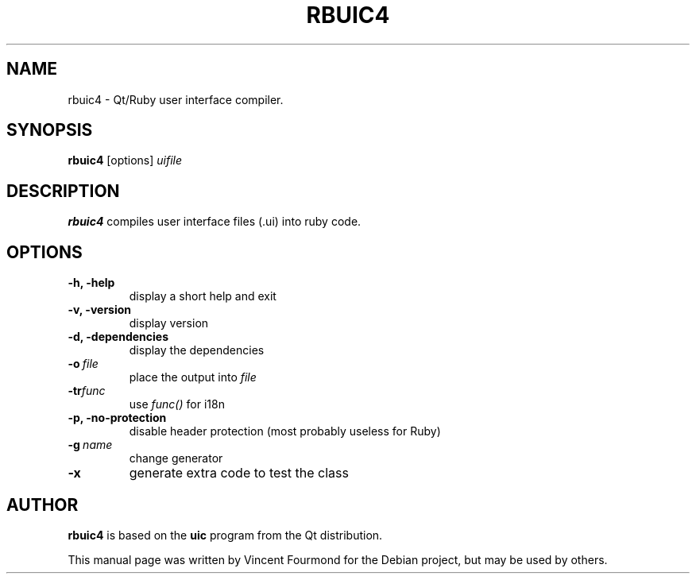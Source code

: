 .TH RBUIC4 "1" "October 2006" "Qt4-qtruby from kdebindings 4.1 branch" 
.SH NAME
rbuic4 \- Qt/Ruby user interface compiler.

.SH SYNOPSIS
.B rbuic4
[options]
.I uifile

.SH DESCRIPTION

.B rbuic4
compiles user interface files (.ui) into ruby code.

.SH OPTIONS

.TP
.B -h, -help
display a short help and exit
.TP
.B  -v, -version              
display version
.TP
.B  -d, -dependencies         
display the dependencies
.TP
.BI -o \ file
place the output into 
.I file
.TP
.BI -tr func                
use 
.I func() 
for i18n
.TP
.B  -p, -no-protection        
disable header protection (most probably useless for Ruby)
.TP
.BI -g \ name                 
change generator
.TP
.B -x                        
generate extra code to test the class

.SH AUTHOR
.B rbuic4
is based on the 
.B uic
program from the Qt distribution. 

This manual page was written by Vincent
Fourmond for the Debian project, but may be used by others.
